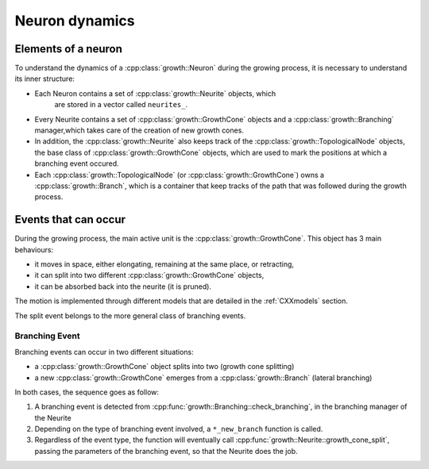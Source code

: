 ===============
Neuron dynamics
===============


Elements of a neuron
====================

To understand the dynamics of a :cpp:class:`growth::Neuron` during the growing
process, it is necessary to understand its inner structure:

* Each Neuron contains a set of :cpp:class:`growth::Neurite` objects, which
   are stored in a vector called ``neurites_``.
*  Every Neurite contains a set of :cpp:class:`growth::GrowthCone` objects and
   a :cpp:class:`growth::Branching` manager,which takes care of the creation of new growth cones.
*  In addition, the :cpp:class:`growth::Neurite` also keeps track of the
   :cpp:class:`growth::TopologicalNode` objects, the base class of
   :cpp:class:`growth::GrowthCone` objects, which are used to mark the
   positions at which a branching event occured.
*  Each :cpp:class:`growth::TopologicalNode` (or
   :cpp:class:`growth::GrowthCone`) owns a :cpp:class:`growth::Branch`, which
   is a container that keep tracks of the path that was followed during the
   growth process.


Events that can occur
=====================

During the growing process, the main active unit is the
:cpp:class:`growth::GrowthCone`. This object has 3 main behaviours:

* it moves in space, either elongating, remaining at the same place, or
  retracting,
* it can split into two different :cpp:class:`growth::GrowthCone` objects,
* it can be absorbed back into the neurite (it is pruned).

The motion is implemented through different models that are detailed in the
:ref:`CXXmodels` section.

The split event belongs to the more general class of branching events.


Branching Event
---------------

Branching events can occur in two different situations:

* a :cpp:class:`growth::GrowthCone` object splits into two (growth cone
  splitting)
* a new :cpp:class:`growth::GrowthCone` emerges from a
  :cpp:class:`growth::Branch` (lateral branching)

In both cases, the sequence goes as follow:

1. A branching event is detected from
   :cpp:func:`growth::Branching::check_branching`, in the branching manager of
   the Neurite
2. Depending on the type of branching event involved, a ``*_new_branch``
   function is called.
3. Regardless of the event type, the function will eventually call
   :cpp:func:`growth::Neurite::growth_cone_split`, passing the parameters of
   the branching event, so that the Neurite does the job.
